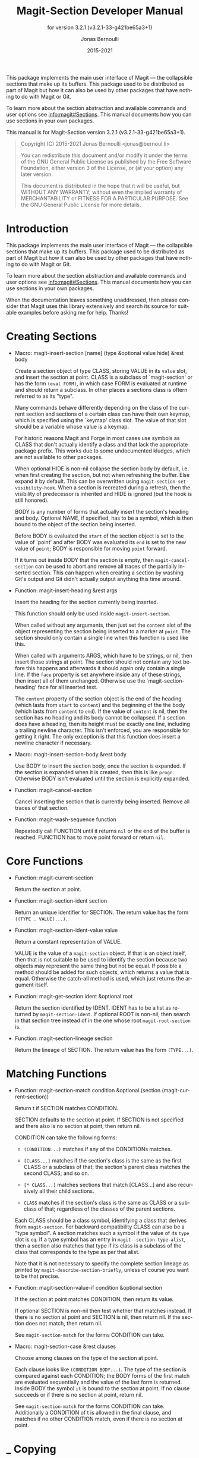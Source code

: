 #+TITLE: Magit-Section Developer Manual
:PREAMBLE:
#+AUTHOR: Jonas Bernoulli
#+EMAIL: jonas@bernoul.li
#+DATE: 2015-2021
#+LANGUAGE: en

#+TEXINFO_DIR_CATEGORY: Emacs
#+TEXINFO_DIR_TITLE: Magit-Section: (magit-section).
#+TEXINFO_DIR_DESC: Use Magit sections in your own packages.
#+SUBTITLE: for version 3.2.1 (v3.2.1-33-g421be65a3+1)

#+TEXINFO_DEFFN: t
#+OPTIONS: H:4 num:3 toc:2
#+PROPERTY: header-args :eval never
#+BIND: ox-texinfo+-before-export-hook ox-texinfo+-update-copyright-years
#+BIND: ox-texinfo+-before-export-hook ox-texinfo+-update-version-strings

This package implements the main user interface of Magit — the
collapsible sections that make up its buffers.  This package used
to be distributed as part of Magit but how it can also be used by
other packages that have nothing to do with Magit or Git.

To learn more about the section abstraction and available commands and
user options see [[info:magit#Sections]].  This manual documents how you
can use sections in your own packages.

#+TEXINFO: @noindent
This manual is for Magit-Section version 3.2.1 (v3.2.1-33-g421be65a3+1).

#+BEGIN_QUOTE
Copyright (C) 2015-2021 Jonas Bernoulli <jonas@bernoul.li>

You can redistribute this document and/or modify it under the terms
of the GNU General Public License as published by the Free Software
Foundation, either version 3 of the License, or (at your option) any
later version.

This document is distributed in the hope that it will be useful,
but WITHOUT ANY WARRANTY; without even the implied warranty of
MERCHANTABILITY or FITNESS FOR A PARTICULAR PURPOSE.  See the GNU
General Public License for more details.
#+END_QUOTE
:END:
* Introduction

This package implements the main user interface of Magit — the
collapsible sections that make up its buffers.  This package used
to be distributed as part of Magit but how it can also be used by
other packages that have nothing to do with Magit or Git.

To learn more about the section abstraction and available commands
and user options see [[info:magit#Sections]].  This manual documents
how you can use sections in your own packages.

When the documentation leaves something unaddressed, then please
consider that Magit uses this library extensively and search its
source for suitable examples before asking me for help.  Thanks!


* Creating Sections

- Macro: magit-insert-section [name] (type &optional value hide) &rest body

  Create a section object of type CLASS, storing VALUE in its
  ~value~ slot, and insert the section at point.  CLASS is a
  subclass of `magit-section' or has the form ~(eval FORM)~, in
  which case FORM is evaluated at runtime and should return a
  subclass.  In other places a sections class is oftern referred
  to as its "type".

  Many commands behave differently depending on the class of the
  current section and sections of a certain class can have their
  own keymap, which is specified using the `keymap' class slot.
  The value of that slot should be a variable whose value is a
  keymap.

  For historic reasons Magit and Forge in most cases use symbols
  as CLASS that don't actually identify a class and that lack the
  appropriate package prefix.  This works due to some undocumented
  kludges, which are not available to other packages.

  When optional HIDE is non-nil collapse the section body by
  default, i.e. when first creating the section, but not when
  refreshing the buffer.  Else expand it by default.  This can be
  overwritten using ~magit-section-set-visibility-hook~.  When a
  section is recreated during a refresh, then the visibility of
  predecessor is inherited and HIDE is ignored (but the hook is
  still honored).

  BODY is any number of forms that actually insert the section's
  heading and body.  Optional NAME, if specified, has to be a
  symbol, which is then bound to the object of the section being
  inserted.

  Before BODY is evaluated the ~start~ of the section object is set
  to the value of `point' and after BODY was evaluated its ~end~ is
  set to the new value of ~point~; BODY is responsible for moving
  ~point~ forward.

  If it turns out inside BODY that the section is empty, then
  ~magit-cancel-section~ can be used to abort and remove all traces
  of the partially inserted section.  This can happen when creating
  a section by washing Git's output and Git didn't actually output
  anything this time around.

- Function: magit-insert-heading &rest args

  Insert the heading for the section currently being inserted.

  This function should only be used inside ~magit-insert-section~.

  When called without any arguments, then just set the ~content~
  slot of the object representing the section being inserted to
  a marker at ~point~.  The section should only contain a single
  line when this function is used like this.

  When called with arguments ARGS, which have to be strings, or
  nil, then insert those strings at point.  The section should not
  contain any text before this happens and afterwards it should
  again only contain a single line.  If the ~face~ property is set
  anywhere inside any of these strings, then insert all of them
  unchanged.  Otherwise use the `magit-section-heading' face for
  all inserted text.

  The ~content~ property of the section object is the end of the
  heading (which lasts from ~start~ to ~content~) and the beginning
  of the the body (which lasts from ~content~ to ~end~).  If the
  value of ~content~ is nil, then the section has no heading and
  its body cannot be collapsed.  If a section does have a heading,
  then its height must be exactly one line, including a trailing
  newline character.  This isn't enforced, you are responsible for
  getting it right.  The only exception is that this function does
  insert a newline character if necessary.

- Macro: magit-insert-section-body &rest body

  Use BODY to insert the section body, once the section is expanded.
  If the section is expanded when it is created, then this is
  like ~progn~.  Otherwise BODY isn't evaluated until the section
  is explicitly expanded.

- Function: magit-cancel-section

  Cancel inserting the section that is currently being inserted.
  Remove all traces of that section.

- Function: magit-wash-sequence function

  Repeatedly call FUNCTION until it returns ~nil~ or the end of the
  buffer is reached.  FUNCTION has to move point forward or return
  ~nil~.

* Core Functions

- Function: magit-current-section

  Return the section at point.

- Function: magit-section-ident section

  Return an unique identifier for SECTION. The return value has the
  form ~((TYPE . VALUE)...)~.

- Function: magit-section-ident-value value

  Return a constant representation of VALUE.

  VALUE is the value of a ~magit-section~ object.  If that is an
  object itself, then that is not suitable to be used to identify
  the section because two objects may represent the same thing but
  not be equal.  If possible a method should be added for such
  objects, which returns a value that is equal.  Otherwise the
  catch-all method is used, which just returns the argument
  itself.

- Function: magit-get-section ident &optional root

  Return the section identified by IDENT.
  IDENT has to be a list as returned by ~magit-section-ident~.
  If optional ROOT is non-nil, then search in that section tree
  instead of in the one whose root ~magit-root-section~ is.

- Function: magit-section-lineage section

  Return the lineage of SECTION.
  The return value has the form ~(TYPE...)~.

* Matching Functions

- Function: magit-section-match condition &optional (section (magit-current-section))

  Return t if SECTION matches CONDITION.

  SECTION defaults to the section at point.  If SECTION is not
  specified and there also is no section at point, then return
  nil.

  CONDITION can take the following forms:

  - ~(CONDITION...)~ matches if any of the CONDITIONs matches.
  - ~[CLASS...]~ matches if the section's class is the same
                  as the first CLASS or a subclass of that;
                  the section's parent class matches the
                  second CLASS; and so on.

  - ~[* CLASS...]~ matches sections that match [CLASS...] and
                  also recursively all their child sections.
  - ~CLASS~ matches if the section's class is the same
                  as CLASS or a subclass of that; regardless
                  of the classes of the parent sections.

  Each CLASS should be a class symbol, identifying a class that
  derives from ~magit-section~.  For backward compatibility CLASS
  can also be a "type symbol".  A section matches such a symbol
  if the value of its ~type~ slot is ~eq~.  If a type symbol has
  an entry in ~magit--section-type-alist~, then a section also
  matches that type if its class is a subclass of the class that
  corresponds to the type as per that alist.

  Note that it is not necessary to specify the complete section
  lineage as printed by ~magit-describe-section-briefly~, unless
  of course you want to be that precise.

- Function: magit-section-value-if condition &optional section

  If the section at point matches CONDITION, then return its value.

  If optional SECTION is non-nil then test whether that matches
  instead.  If there is no section at point and SECTION is nil,
  then return nil.  If the section does not match, then return
  nil.

  See ~magit-section-match~ for the forms CONDITION can take.

- Macro: magit-section-case &rest clauses

  Choose among clauses on the type of the section at point.

  Each clause looks like ~(CONDITION BODY...)~.  The type of the
  section is compared against each CONDITION; the BODY forms of the
  first match are evaluated sequentially and the value of the last
  form is returned.  Inside BODY the symbol ~it~ is bound to the
  section at point.  If no clause succeeds or if there is no
  section at point, return nil.

  See ~magit-section-match~ for the forms CONDITION can take.
  Additionally a CONDITION of t is allowed in the final clause, and
  matches if no other CONDITION match, even if there is no section
  at point.

* _ Copying
:PROPERTIES:
:COPYING:    t
:END:

#+BEGIN_QUOTE
Copyright (C) 2015-2021 Jonas Bernoulli <jonas@bernoul.li>

You can redistribute this document and/or modify it under the terms
of the GNU General Public License as published by the Free Software
Foundation, either version 3 of the License, or (at your option) any
later version.

This document is distributed in the hope that it will be useful,
but WITHOUT ANY WARRANTY; without even the implied warranty of
MERCHANTABILITY or FITNESS FOR A PARTICULAR PURPOSE.  See the GNU
General Public License for more details.
#+END_QUOTE

#  LocalWords:  ARGS CONDITIONs EVAL Git Git's IDENT
#  LocalWords:  LocalWords MERCHANTABILITY Magit Makefile
#  LocalWords:  alist eval featurep ident keymap magit ol
#  LocalWords:  runtime src texinfo utils

# IMPORTANT: Also update ORG_ARGS and ORG_EVAL in the Makefile.
# Local Variables:
# eval: (require 'magit-utils nil t)
# eval: (require 'org-man     nil t)
# eval: (require 'ol-man      nil t)
# eval: (require 'ox-texinfo+ nil t)
# org-texinfo+-dissolve-noexport-headlines: t
# indent-tabs-mode: nil
# org-src-preserve-indentation: nil
# End:
